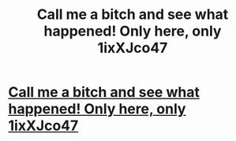 #+TITLE: Call me a bitch and see what happened! Only here, only 1ixXJco47

* [[http://mentalcrafts.com/4320160226.php#88PkhZ][Call me a bitch and see what happened! Only here, only 1ixXJco47]]
:PROPERTIES:
:Author: furavi
:Score: 1
:DateUnix: 1456690819.0
:DateShort: 2016-Feb-28
:END:

